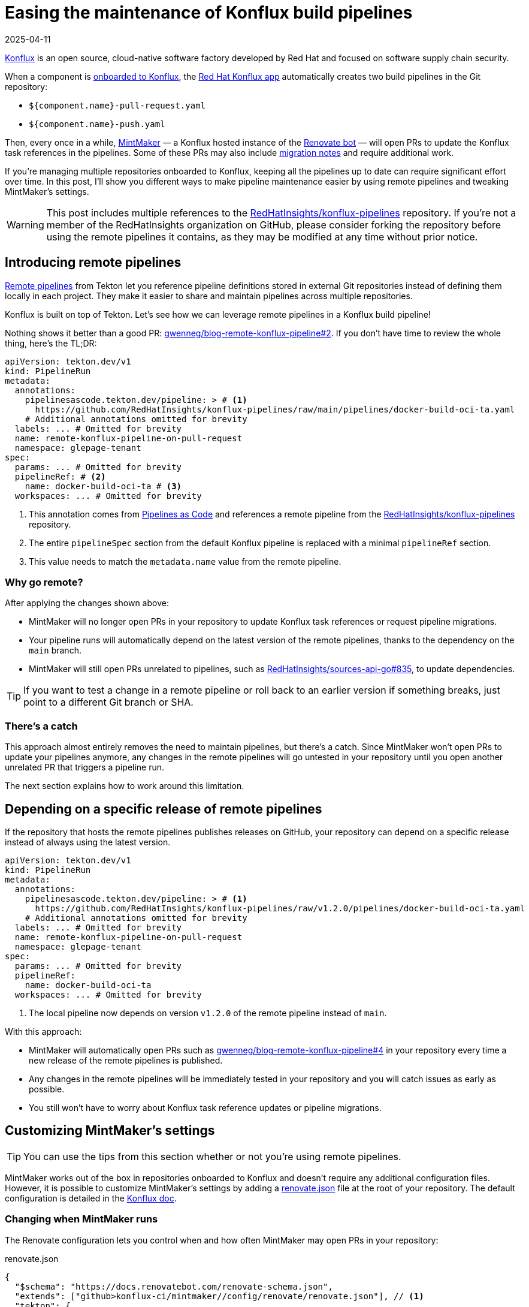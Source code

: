 = Easing the maintenance of Konflux build pipelines
:page-excerpt: Maintaining Konflux pipelines doesn't have to be a pain. I've got a few tips to help you out.
:page-tags: [konflux]
:revdate: 2025-04-11

https://konflux-ci.dev[Konflux^] is an open source, cloud-native software factory developed by Red Hat and focused on software supply chain security.

When a component is https://konflux-ci.dev/docs/building/creating[onboarded to Konflux^], the https://github.com/apps/red-hat-konflux[Red Hat Konflux app^] automatically creates two build pipelines in the Git repository:

- `${component.name}-pull-request.yaml`
- `${component.name}-push.yaml`

Then, every once in a while, https://github.com/konflux-ci/mintmaker[MintMaker^] — a Konflux hosted instance of the https://github.com/renovatebot/renovate[Renovate bot^] — will open PRs to update the Konflux task references in the pipelines.
Some of these PRs may also include https://github.com/RedHatInsights/konflux-pipelines/pull/58[migration notes^] and require additional work.

If you're managing multiple repositories onboarded to Konflux, keeping all the pipelines up to date can require significant effort over time.
In this post, I'll show you different ways to make pipeline maintenance easier by using remote pipelines and tweaking MintMaker's settings.

[WARNING]
====
This post includes multiple references to the https://github.com/RedHatInsights/konflux-pipelines[RedHatInsights/konflux-pipelines^] repository.
If you're not a member of the RedHatInsights organization on GitHub, please consider forking the repository before using the remote pipelines it contains, as they may be modified at any time without prior notice.
====

== Introducing remote pipelines

https://tekton.dev/docs/pipelines/resolution[Remote pipelines^] from Tekton let you reference pipeline definitions stored in external Git repositories instead of defining them locally in each project.
They make it easier to share and maintain pipelines across multiple repositories.

Konflux is built on top of Tekton.
Let's see how we can leverage remote pipelines in a Konflux build pipeline!

Nothing shows it better than a good PR: https://github.com/gwenneg/blog-remote-konflux-pipeline/pull/2/files[gwenneg/blog-remote-konflux-pipeline#2^].
If you don't have time to review the whole thing, here's the TL;DR:

[source,yaml]
----
apiVersion: tekton.dev/v1
kind: PipelineRun
metadata:
  annotations:
    pipelinesascode.tekton.dev/pipeline: > # <1>
      https://github.com/RedHatInsights/konflux-pipelines/raw/main/pipelines/docker-build-oci-ta.yaml
    # Additional annotations omitted for brevity
  labels: ... # Omitted for brevity
  name: remote-konflux-pipeline-on-pull-request
  namespace: glepage-tenant
spec:
  params: ... # Omitted for brevity
  pipelineRef: # <2>
    name: docker-build-oci-ta # <3>
  workspaces: ... # Omitted for brevity
----
<1> This annotation comes from https://pipelinesascode.com/docs/guide/resolver/#remote-pipeline-annotations[Pipelines as Code^] and references a remote pipeline from the https://github.com/RedHatInsights/konflux-pipelines[RedHatInsights/konflux-pipelines^] repository.
<2> The entire `pipelineSpec` section from the default Konflux pipeline is replaced with a minimal `pipelineRef` section.
<3> This value needs to match the `metadata.name` value from the remote pipeline.

=== Why go remote?

After applying the changes shown above:

- MintMaker will no longer open PRs in your repository to update Konflux task references or request pipeline migrations.
- Your pipeline runs will automatically depend on the latest version of the remote pipelines, thanks to the dependency on the `main` branch.
- MintMaker will still open PRs unrelated to pipelines, such as https://github.com/RedHatInsights/sources-api-go/pull/835[RedHatInsights/sources-api-go#835^], to update dependencies.

[TIP]
====
If you want to test a change in a remote pipeline or roll back to an earlier version if something breaks, just point to a different Git branch or SHA.
====

=== There's a catch

This approach almost entirely removes the need to maintain pipelines, but there's a catch.
Since MintMaker won't open PRs to update your pipelines anymore, any changes in the remote pipelines will go untested in your repository until you open another unrelated PR that triggers a pipeline run.

The next section explains how to work around this limitation.

== Depending on a specific release of remote pipelines

If the repository that hosts the remote pipelines publishes releases on GitHub, your repository can depend on a specific release instead of always using the latest version.

[source,yaml]
----
apiVersion: tekton.dev/v1
kind: PipelineRun
metadata:
  annotations:
    pipelinesascode.tekton.dev/pipeline: > # <1>
      https://github.com/RedHatInsights/konflux-pipelines/raw/v1.2.0/pipelines/docker-build-oci-ta.yaml
    # Additional annotations omitted for brevity
  labels: ... # Omitted for brevity
  name: remote-konflux-pipeline-on-pull-request
  namespace: glepage-tenant
spec:
  params: ... # Omitted for brevity
  pipelineRef:
    name: docker-build-oci-ta
  workspaces: ... # Omitted for brevity
----
<1> The local pipeline now depends on version `v1.2.0` of the remote pipeline instead of `main`.

With this approach:

- MintMaker will automatically open PRs such as https://github.com/gwenneg/blog-remote-konflux-pipeline/pull/4[gwenneg/blog-remote-konflux-pipeline#4^] in your repository every time a new release of the remote pipelines is published.
- Any changes in the remote pipelines will be immediately tested in your repository and you will catch issues as early as possible.
- You still won't have to worry about Konflux task reference updates or pipeline migrations.

== Customizing MintMaker's settings

[TIP]
====
You can use the tips from this section whether or not you're using remote pipelines.
====

MintMaker works out of the box in repositories onboarded to Konflux and doesn't require any additional configuration files.
However, it is possible to customize MintMaker's settings by adding a https://github.com/gwenneg/blog-remote-konflux-pipeline/blob/main/renovate.json[renovate.json^] file at the root of your repository.
The default configuration is detailed in the https://konflux-ci.dev/docs/mintmaker/default-config[Konflux doc^].

=== Changing when MintMaker runs

The Renovate configuration lets you control when and how often MintMaker may open PRs in your repository:

[source,json,title=renovate.json]
----
{
  "$schema": "https://docs.renovatebot.com/renovate-schema.json",
  "extends": ["github>konflux-ci/mintmaker//config/renovate/renovate.json"], // <1>
  "tekton": {
    "schedule": ["on Tuesday after 3am and before 10am"] // <2>
  }
}
----
<1> This snippet extends https://github.com/konflux-ci/mintmaker/blob/main/config/renovate/renovate.json[^].
<2> Renovate supports both natural language and cron-based scheduling.
See the https://docs.renovatebot.com/configuration-options/#schedule[Renovate doc^] for more details.

=== Automatically approving and merging MintMaker's PRs

You can also tweak your Renovate settings to automatically approve or https://github.com/gwenneg/blog-remote-konflux-pipeline/pull/11[merge^] PRs opened by MintMaker:

[source,json,title=renovate.json]
----
{
  "$schema": "https://docs.renovatebot.com/renovate-schema.json",
  "extends": ["github>konflux-ci/mintmaker//config/renovate/renovate.json"],
  "tekton": {
    "autoApprove": true, // <1>
    "automerge": true // <2>
  }
}
----
<1> Auto-approving only works in GitLab, not in GitHub. Find more details in the https://docs.renovatebot.com/configuration-options/#autoapprove[Renovate doc^].
<2> Auto-merging works in both GitHub and GitLab. Find more details in the https://docs.renovatebot.com/configuration-options/#automerge[Renovate doc^].

== Hosting remote Konflux pipelines

If you plan on creating a repository to host remote pipelines, there are two things you'll need to do:

- Onboard the repository to Konflux as a component.
- Let MintMaker know where to find the remote pipelines so it can keep them updated.

[source,json,title=renovate.json]
----
{
  "$schema": "https://docs.renovatebot.com/renovate-schema.json",
  "extends": ["github>konflux-ci/mintmaker//config/renovate/renovate.json"],
  "tekton": {
    "includePaths": ["pipelines/**"] // <1>
  }
}
----
<1> By default, MintMaker only updates pipelines found in the `.tekton` folder.
To use a different location, you must specify where the remote pipelines are located.

== Special thanks

Special thanks to https://github.com/jpopelka[Jiri Popelka^] for suggesting the https://pipelinesascode.com/docs/guide/resolver/#remote-pipeline-annotations[Pipelines as Code annotation^] as an alternative to the https://tekton.dev/docs/pipelines/git-resolver/#pipeline-resolution[Tekton Git resolver^].
